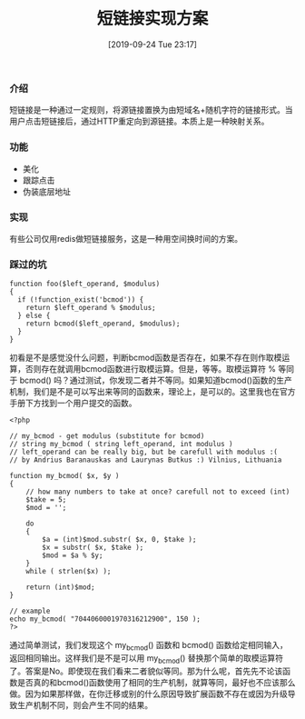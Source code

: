 #+TITLE: 短链接实现方案
#+DATE: [2019-09-24 Tue 23:17]

*** 介绍
短链接是一种通过一定规则，将源链接置换为由短域名+随机字符的链接形式。当用户点击短链接后，通过HTTP重定向到源链接。本质上是一种映射关系。

*** 功能
+ 美化
+ 跟踪点击
+ 伪装底层地址

*** 实现
有些公司仅用redis做短链接服务，这是一种用空间换时间的方案。
*** 踩过的坑
#+BEGIN_EXAMPLE
function foo($left_operand, $modulus)
{
  if (!function_exist('bcmod')) {
    return $left_operand % $modulus;
  } else {
    return bcmod($left_operand, $modulus);
  }
}
#+END_EXAMPLE

初看是不是感觉没什么问题，判断bcmod函数是否存在，如果不存在则作取模运算，否则存在就调用bcmod函数进行取模运算。但是，等等。取模运算符 % 等同于 bcmod() 吗？通过测试，你发现二者并不等同。如果知道bcmod()函数的生产机制，我们是不是可以写出来等同的函数来，理论上，是可以的。这里我也在官方手册下方找到一个用户提交的函数。

#+BEGIN_EXAMPLE
<?php 

// my_bcmod - get modulus (substitute for bcmod) 
// string my_bcmod ( string left_operand, int modulus ) 
// left_operand can be really big, but be carefull with modulus :( 
// by Andrius Baranauskas and Laurynas Butkus :) Vilnius, Lithuania 

function my_bcmod( $x, $y ) 
{ 
    // how many numbers to take at once? carefull not to exceed (int) 
    $take = 5;     
    $mod = ''; 

    do 
    { 
        $a = (int)$mod.substr( $x, 0, $take ); 
        $x = substr( $x, $take ); 
        $mod = $a % $y;    
    } 
    while ( strlen($x) ); 

    return (int)$mod; 
} 

// example 
echo my_bcmod( "7044060001970316212900", 150 ); 
?>
#+END_EXAMPLE

通过简单测试，我们发现这个 my_bcmod() 函数和 bcmod() 函数给定相同输入，返回相同输出。这样我们是不是可以用 my_bcmod() 替换那个简单的取模运算符了。答案是No。即使现在我们看来二者貌似等同。那为什么呢，首先先不论该函数是否真的和bcmod()函数使用了相同的生产机制，就算等同，最好也不应该那么做。因为如果那样做，在你迁移或别的什么原因导致扩展函数不存在或因为升级导致生产机制不同，则会产生不同的结果。


